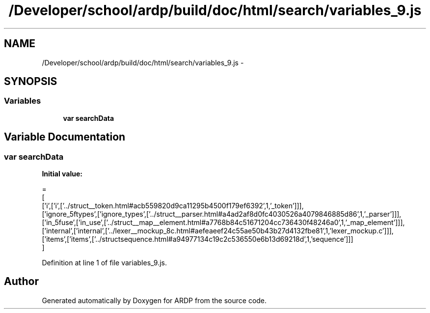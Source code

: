 .TH "/Developer/school/ardp/build/doc/html/search/variables_9.js" 3 "Tue Apr 19 2016" "Version 2.1.3" "ARDP" \" -*- nroff -*-
.ad l
.nh
.SH NAME
/Developer/school/ardp/build/doc/html/search/variables_9.js \- 
.SH SYNOPSIS
.br
.PP
.SS "Variables"

.in +1c
.ti -1c
.RI "\fBvar\fP \fBsearchData\fP"
.br
.in -1c
.SH "Variable Documentation"
.PP 
.SS "\fBvar\fP searchData"
\fBInitial value:\fP
.PP
.nf
=
[
  ['i',['i',['\&.\&./struct__token\&.html#acb559820d9ca11295b4500f179ef6392',1,'_token']]],
  ['ignore_5ftypes',['ignore_types',['\&.\&./struct__parser\&.html#a4ad2af8d0fc4030526a4079846885d86',1,'_parser']]],
  ['in_5fuse',['in_use',['\&.\&./struct__map__element\&.html#a7768b84c51671204cc736430f48246a0',1,'_map_element']]],
  ['internal',['internal',['\&.\&./lexer__mockup_8c\&.html#aefeaeef24c55ae50b43b27d4132fbe81',1,'lexer_mockup\&.c']]],
  ['items',['items',['\&.\&./structsequence\&.html#a94977134c19c2c536550e6b13d69218d',1,'sequence']]]
]
.fi
.PP
Definition at line 1 of file variables_9\&.js\&.
.SH "Author"
.PP 
Generated automatically by Doxygen for ARDP from the source code\&.
